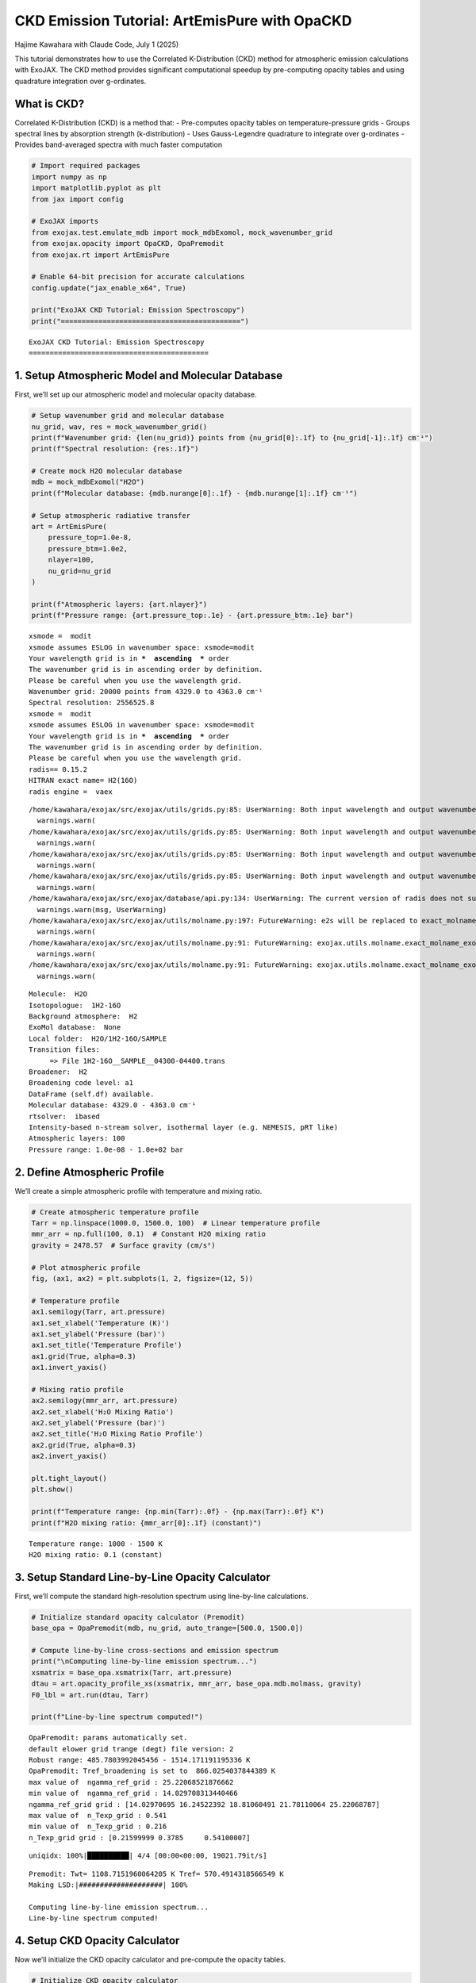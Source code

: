 CKD Emission Tutorial: ArtEmisPure with OpaCKD
==============================================

Hajime Kawahara with Claude Code, July 1 (2025)

This tutorial demonstrates how to use the Correlated K-Distribution
(CKD) method for atmospheric emission calculations with ExoJAX. The CKD
method provides significant computational speedup by pre-computing
opacity tables and using quadrature integration over g-ordinates.

What is CKD?
------------

Correlated K-Distribution (CKD) is a method that: - Pre-computes opacity
tables on temperature-pressure grids - Groups spectral lines by
absorption strength (k-distribution) - Uses Gauss-Legendre quadrature to
integrate over g-ordinates - Provides band-averaged spectra with much
faster computation

.. code:: ipython3

    # Import required packages
    import numpy as np
    import matplotlib.pyplot as plt
    from jax import config
    
    # ExoJAX imports
    from exojax.test.emulate_mdb import mock_mdbExomol, mock_wavenumber_grid
    from exojax.opacity import OpaCKD, OpaPremodit
    from exojax.rt import ArtEmisPure
    
    # Enable 64-bit precision for accurate calculations
    config.update("jax_enable_x64", True)
    
    print("ExoJAX CKD Tutorial: Emission Spectroscopy")
    print("===========================================")


.. parsed-literal::

    ExoJAX CKD Tutorial: Emission Spectroscopy
    ===========================================


1. Setup Atmospheric Model and Molecular Database
-------------------------------------------------

First, we’ll set up our atmospheric model and molecular opacity
database.

.. code:: ipython3

    # Setup wavenumber grid and molecular database
    nu_grid, wav, res = mock_wavenumber_grid()
    print(f"Wavenumber grid: {len(nu_grid)} points from {nu_grid[0]:.1f} to {nu_grid[-1]:.1f} cm⁻¹")
    print(f"Spectral resolution: {res:.1f}")
    
    # Create mock H2O molecular database
    mdb = mock_mdbExomol("H2O")
    print(f"Molecular database: {mdb.nurange[0]:.1f} - {mdb.nurange[1]:.1f} cm⁻¹")
    
    # Setup atmospheric radiative transfer
    art = ArtEmisPure(
        pressure_top=1.0e-8, 
        pressure_btm=1.0e2, 
        nlayer=100, 
        nu_grid=nu_grid
    )
    
    print(f"Atmospheric layers: {art.nlayer}")
    print(f"Pressure range: {art.pressure_top:.1e} - {art.pressure_btm:.1e} bar")


.. parsed-literal::

    xsmode =  modit
    xsmode assumes ESLOG in wavenumber space: xsmode=modit
    Your wavelength grid is in ***  ascending  *** order
    The wavenumber grid is in ascending order by definition.
    Please be careful when you use the wavelength grid.
    Wavenumber grid: 20000 points from 4329.0 to 4363.0 cm⁻¹
    Spectral resolution: 2556525.8
    xsmode =  modit
    xsmode assumes ESLOG in wavenumber space: xsmode=modit
    Your wavelength grid is in ***  ascending  *** order
    The wavenumber grid is in ascending order by definition.
    Please be careful when you use the wavelength grid.
    radis== 0.15.2
    HITRAN exact name= H2(16O)
    radis engine =  vaex


.. parsed-literal::

    /home/kawahara/exojax/src/exojax/utils/grids.py:85: UserWarning: Both input wavelength and output wavenumber are in ascending order.
      warnings.warn(
    /home/kawahara/exojax/src/exojax/utils/grids.py:85: UserWarning: Both input wavelength and output wavenumber are in ascending order.
      warnings.warn(
    /home/kawahara/exojax/src/exojax/utils/grids.py:85: UserWarning: Both input wavelength and output wavenumber are in ascending order.
      warnings.warn(
    /home/kawahara/exojax/src/exojax/utils/grids.py:85: UserWarning: Both input wavelength and output wavenumber are in ascending order.
      warnings.warn(
    /home/kawahara/exojax/src/exojax/database/api.py:134: UserWarning: The current version of radis does not support broadf_download (requires >=0.16).
      warnings.warn(msg, UserWarning)
    /home/kawahara/exojax/src/exojax/utils/molname.py:197: FutureWarning: e2s will be replaced to exact_molname_exomol_to_simple_molname.
      warnings.warn(
    /home/kawahara/exojax/src/exojax/utils/molname.py:91: FutureWarning: exojax.utils.molname.exact_molname_exomol_to_simple_molname will be replaced to radis.api.exomolapi.exact_molname_exomol_to_simple_molname.
      warnings.warn(
    /home/kawahara/exojax/src/exojax/utils/molname.py:91: FutureWarning: exojax.utils.molname.exact_molname_exomol_to_simple_molname will be replaced to radis.api.exomolapi.exact_molname_exomol_to_simple_molname.
      warnings.warn(


.. parsed-literal::

    Molecule:  H2O
    Isotopologue:  1H2-16O
    Background atmosphere:  H2
    ExoMol database:  None
    Local folder:  H2O/1H2-16O/SAMPLE
    Transition files: 
    	 => File 1H2-16O__SAMPLE__04300-04400.trans
    Broadener:  H2
    Broadening code level: a1
    DataFrame (self.df) available.
    Molecular database: 4329.0 - 4363.0 cm⁻¹
    rtsolver:  ibased
    Intensity-based n-stream solver, isothermal layer (e.g. NEMESIS, pRT like)
    Atmospheric layers: 100
    Pressure range: 1.0e-08 - 1.0e+02 bar


2. Define Atmospheric Profile
-----------------------------

We’ll create a simple atmospheric profile with temperature and mixing
ratio.

.. code:: ipython3

    # Create atmospheric temperature profile
    Tarr = np.linspace(1000.0, 1500.0, 100)  # Linear temperature profile
    mmr_arr = np.full(100, 0.1)  # Constant H2O mixing ratio
    gravity = 2478.57  # Surface gravity (cm/s²)
    
    # Plot atmospheric profile
    fig, (ax1, ax2) = plt.subplots(1, 2, figsize=(12, 5))
    
    # Temperature profile
    ax1.semilogy(Tarr, art.pressure)
    ax1.set_xlabel('Temperature (K)')
    ax1.set_ylabel('Pressure (bar)')
    ax1.set_title('Temperature Profile')
    ax1.grid(True, alpha=0.3)
    ax1.invert_yaxis()
    
    # Mixing ratio profile
    ax2.semilogy(mmr_arr, art.pressure)
    ax2.set_xlabel('H₂O Mixing Ratio')
    ax2.set_ylabel('Pressure (bar)')
    ax2.set_title('H₂O Mixing Ratio Profile')
    ax2.grid(True, alpha=0.3)
    ax2.invert_yaxis()
    
    plt.tight_layout()
    plt.show()
    
    print(f"Temperature range: {np.min(Tarr):.0f} - {np.max(Tarr):.0f} K")
    print(f"H2O mixing ratio: {mmr_arr[0]:.1f} (constant)")



.. image:: ckd_emispure_files/ckd_emispure_5_0.png


.. parsed-literal::

    Temperature range: 1000 - 1500 K
    H2O mixing ratio: 0.1 (constant)


3. Setup Standard Line-by-Line Opacity Calculator
-------------------------------------------------

First, we’ll compute the standard high-resolution spectrum using
line-by-line calculations.

.. code:: ipython3

    # Initialize standard opacity calculator (Premodit)
    base_opa = OpaPremodit(mdb, nu_grid, auto_trange=[500.0, 1500.0])
    
    # Compute line-by-line cross-sections and emission spectrum
    print("\nComputing line-by-line emission spectrum...")
    xsmatrix = base_opa.xsmatrix(Tarr, art.pressure)
    dtau = art.opacity_profile_xs(xsmatrix, mmr_arr, base_opa.mdb.molmass, gravity)
    F0_lbl = art.run(dtau, Tarr)
    
    print(f"Line-by-line spectrum computed!")


.. parsed-literal::

    OpaPremodit: params automatically set.
    default elower grid trange (degt) file version: 2
    Robust range: 485.7803992045456 - 1514.171191195336 K
    OpaPremodit: Tref_broadening is set to  866.0254037844389 K
    max value of  ngamma_ref_grid : 25.22068521876662
    min value of  ngamma_ref_grid : 14.029708313440466
    ngamma_ref_grid grid : [14.02970695 16.24522392 18.81060491 21.78110064 25.22068787]
    max value of  n_Texp_grid : 0.541
    min value of  n_Texp_grid : 0.216
    n_Texp_grid grid : [0.21599999 0.3785     0.54100007]


.. parsed-literal::

    uniqidx: 100%|██████████| 4/4 [00:00<00:00, 19021.79it/s]

.. parsed-literal::

    Premodit: Twt= 1108.7151960064205 K Tref= 570.4914318566549 K
    Making LSD:|####################| 100%
    
    Computing line-by-line emission spectrum...
    Line-by-line spectrum computed!


.. parsed-literal::

    


4. Setup CKD Opacity Calculator
-------------------------------

Now we’ll initialize the CKD opacity calculator and pre-compute the
opacity tables.

.. code:: ipython3

    # Initialize CKD opacity calculator
    opa_ckd = OpaCKD(
        base_opa,           # Base opacity calculator
        Ng=32,              # Number of g-ordinates for quadrature
        band_width=0.5      # Spectral band width
    )
    
    print(f"CKD Opacity Calculator Setup:")
    print(f"  Number of g-ordinates (Ng): {opa_ckd.Ng}")
    print(f"  Band width: {opa_ckd.band_width}")
    print(f"  Number of spectral bands: {len(opa_ckd.nu_bands)}")
    print(f"  Spectral range: {opa_ckd.nu_bands[0]:.1f} - {opa_ckd.nu_bands[-1]:.1f} cm⁻¹")
    
    # Pre-compute CKD tables on temperature-pressure grid
    print("\nPre-computing CKD tables...")
    NTgrid = 10
    NPgrid = 10
    T_grid = np.linspace(np.min(Tarr), np.max(Tarr), NTgrid)
    P_grid = np.logspace(
        np.log10(np.min(art.pressure)),
        np.log10(np.max(art.pressure)),
        NPgrid,
    )
    
    opa_ckd.precompute_tables(T_grid, P_grid)
    
    print(f"CKD tables computed on {NTgrid}×{NPgrid} T-P grid")
    print(f"Temperature grid: {T_grid[0]:.0f} - {T_grid[-1]:.0f} K")
    print(f"Pressure grid: {P_grid[0]:.1e} - {P_grid[-1]:.1e} bar")


.. parsed-literal::

    CKD Opacity Calculator Setup:
      Number of g-ordinates (Ng): 32
      Band width: 0.5
      Number of spectral bands: 68
      Spectral range: 4329.3 - 4362.8 cm⁻¹
    
    Pre-computing CKD tables...
    Generated g-grid: 32 points, range [0.0014, 0.9986]
    Processing 68 spectral bands...
      Band 1: [4329.0, 4329.5] cm⁻¹, 295 frequencies
      Band 2: [4329.5, 4330.0] cm⁻¹, 294 frequencies
      Band 3: [4330.0, 4330.5] cm⁻¹, 294 frequencies
      Band 4: [4330.5, 4331.0] cm⁻¹, 294 frequencies
      Band 5: [4331.0, 4331.5] cm⁻¹, 294 frequencies
      Band 6: [4331.5, 4332.0] cm⁻¹, 294 frequencies
      Band 7: [4332.0, 4332.5] cm⁻¹, 294 frequencies
      Band 8: [4332.5, 4333.0] cm⁻¹, 294 frequencies
      Band 9: [4333.0, 4333.5] cm⁻¹, 294 frequencies
      Band 10: [4333.5, 4334.0] cm⁻¹, 295 frequencies
      Band 11: [4334.0, 4334.5] cm⁻¹, 294 frequencies
      Band 12: [4334.5, 4335.0] cm⁻¹, 294 frequencies
      Band 13: [4335.0, 4335.5] cm⁻¹, 294 frequencies
      Band 14: [4335.5, 4336.0] cm⁻¹, 294 frequencies
      Band 15: [4336.0, 4336.5] cm⁻¹, 294 frequencies
      Band 16: [4336.5, 4337.0] cm⁻¹, 294 frequencies
      Band 17: [4337.0, 4337.5] cm⁻¹, 294 frequencies
      Band 18: [4337.5, 4338.0] cm⁻¹, 294 frequencies
      Band 19: [4338.0, 4338.5] cm⁻¹, 294 frequencies
      Band 20: [4338.5, 4339.0] cm⁻¹, 295 frequencies
      Band 21: [4339.0, 4339.5] cm⁻¹, 294 frequencies
      Band 22: [4339.5, 4340.0] cm⁻¹, 294 frequencies
      Band 23: [4340.0, 4340.5] cm⁻¹, 294 frequencies
      Band 24: [4340.5, 4341.0] cm⁻¹, 294 frequencies
      Band 25: [4341.0, 4341.5] cm⁻¹, 294 frequencies
      Band 26: [4341.5, 4342.0] cm⁻¹, 294 frequencies
      Band 27: [4342.0, 4342.5] cm⁻¹, 294 frequencies
      Band 28: [4342.5, 4343.0] cm⁻¹, 294 frequencies
      Band 29: [4343.0, 4343.5] cm⁻¹, 294 frequencies
      Band 30: [4343.5, 4344.0] cm⁻¹, 295 frequencies
      Band 31: [4344.0, 4344.5] cm⁻¹, 294 frequencies
      Band 32: [4344.5, 4345.0] cm⁻¹, 294 frequencies
      Band 33: [4345.0, 4345.5] cm⁻¹, 294 frequencies
      Band 34: [4345.5, 4346.0] cm⁻¹, 294 frequencies
      Band 35: [4346.0, 4346.5] cm⁻¹, 294 frequencies
      Band 36: [4346.5, 4347.0] cm⁻¹, 294 frequencies
      Band 37: [4347.0, 4347.5] cm⁻¹, 294 frequencies
      Band 38: [4347.5, 4348.0] cm⁻¹, 294 frequencies
      Band 39: [4348.0, 4348.5] cm⁻¹, 295 frequencies
      Band 40: [4348.5, 4349.0] cm⁻¹, 294 frequencies
      Band 41: [4349.0, 4349.5] cm⁻¹, 294 frequencies
      Band 42: [4349.5, 4350.0] cm⁻¹, 294 frequencies
      Band 43: [4350.0, 4350.5] cm⁻¹, 294 frequencies
      Band 44: [4350.5, 4351.0] cm⁻¹, 294 frequencies
      Band 45: [4351.0, 4351.5] cm⁻¹, 294 frequencies
      Band 46: [4351.5, 4352.0] cm⁻¹, 294 frequencies
      Band 47: [4352.0, 4352.5] cm⁻¹, 294 frequencies
      Band 48: [4352.5, 4353.0] cm⁻¹, 294 frequencies
      Band 49: [4353.0, 4353.5] cm⁻¹, 295 frequencies
      Band 50: [4353.5, 4354.0] cm⁻¹, 294 frequencies
      Band 51: [4354.0, 4354.5] cm⁻¹, 294 frequencies
      Band 52: [4354.5, 4355.0] cm⁻¹, 294 frequencies
      Band 53: [4355.0, 4355.5] cm⁻¹, 294 frequencies
      Band 54: [4355.5, 4356.0] cm⁻¹, 294 frequencies
      Band 55: [4356.0, 4356.5] cm⁻¹, 294 frequencies
      Band 56: [4356.5, 4357.0] cm⁻¹, 294 frequencies
      Band 57: [4357.0, 4357.5] cm⁻¹, 294 frequencies
      Band 58: [4357.5, 4358.0] cm⁻¹, 294 frequencies
      Band 59: [4358.0, 4358.5] cm⁻¹, 295 frequencies
      Band 60: [4358.5, 4359.0] cm⁻¹, 294 frequencies
      Band 61: [4359.0, 4359.5] cm⁻¹, 294 frequencies
      Band 62: [4359.5, 4360.0] cm⁻¹, 294 frequencies
      Band 63: [4360.0, 4360.5] cm⁻¹, 294 frequencies
      Band 64: [4360.5, 4361.0] cm⁻¹, 294 frequencies
      Band 65: [4361.0, 4361.5] cm⁻¹, 294 frequencies
      Band 66: [4361.5, 4362.0] cm⁻¹, 294 frequencies
      Band 67: [4362.0, 4362.5] cm⁻¹, 294 frequencies
      Band 68: [4362.5, 4363.0] cm⁻¹, 295 frequencies
    Creating CKD table info...
    CKD precomputation complete! Ready for interpolation.
    Table dimensions: T=10, P=10, g=32, bands=68
    CKD tables computed on 10×10 T-P grid
    Temperature grid: 1000 - 1500 K
    Pressure grid: 1.0e-08 - 1.0e+02 bar


5. Compute CKD Emission Spectrum
--------------------------------

Now we’ll compute the emission spectrum using the CKD method.

.. code:: ipython3

    # Get CKD cross-section tensor and compute CKD spectrum
    print("Computing CKD emission spectrum...")
    xs_ckd = opa_ckd.xstensor_ckd(Tarr, art.pressure)
    dtau_ckd = art.opacity_profile_xs_ckd(
        xs_ckd, mmr_arr, base_opa.mdb.molmass, gravity
    )
    
    print(f"CKD optical depth tensor shape: {dtau_ckd.shape}")
    print(f"  Layers: {dtau_ckd.shape[0]}")
    print(f"  G-ordinates: {dtau_ckd.shape[1]}")
    print(f"  Spectral bands: {dtau_ckd.shape[2]}")
    
    # Run CKD emission calculation
    F0_ckd = art.run_ckd(
        dtau_ckd, Tarr, opa_ckd.ckd_info.weights, opa_ckd.nu_bands
    )
    
    print(f"\nCKD spectrum computed!")
    print(f"CKD flux shape: {F0_ckd.shape}")
    print(f"CKD flux range: [{np.min(F0_ckd):.2e}, {np.max(F0_ckd):.2e}] erg/s/cm²/Hz")


.. parsed-literal::

    Computing CKD emission spectrum...
    CKD optical depth tensor shape: (100, 32, 68)
      Layers: 100
      G-ordinates: 32
      Spectral bands: 68
    
    CKD spectrum computed!
    CKD flux shape: (68,)
    CKD flux range: [2.61e+04, 3.53e+04] erg/s/cm²/Hz


6. Compute Reference Band Averages
----------------------------------

To validate the CKD results, we’ll compute reference band averages from
the line-by-line spectrum.

.. code:: ipython3

    # Compute reference band averages by direct integration
    print("Computing reference band averages...")
    flux_average_reference = []
    band_edges = opa_ckd.band_edges
    
    for band_idx in range(len(opa_ckd.nu_bands)):
        # Create mask for frequencies within this band
        mask = (band_edges[band_idx, 0] <= nu_grid) & (
            nu_grid < band_edges[band_idx, 1]
        )
        # Arithmetic average over the band
        flux_average_reference.append(np.mean(F0_lbl[mask]))
    
    flux_average_reference = np.array(flux_average_reference)
    
    print(f"Reference band averages computed for {len(flux_average_reference)} bands")


.. parsed-literal::

    Computing reference band averages...
    Reference band averages computed for 68 bands


7. Compare Results and Validate Accuracy
----------------------------------------

Let’s compare the CKD results with both the high-resolution line-by-line
spectrum and the reference band averages.

.. code:: ipython3

    # Calculate accuracy metrics
    res = np.sqrt(np.sum((F0_ckd - flux_average_reference)**2)/len(F0_ckd))/np.mean(flux_average_reference)
    max_relative_error = np.max(np.abs((F0_ckd - flux_average_reference) / flux_average_reference))
    mean_relative_error = np.mean(np.abs((F0_ckd - flux_average_reference) / flux_average_reference))
    
    print(f"CKD Accuracy Assessment:")
    print(f"  RMS relative error: {res:.4f}")
    print(f"  Maximum relative error: {max_relative_error:.4f}")
    print(f"  Mean relative error: {mean_relative_error:.4f}")
    
    # Calculate spectral resolution
    resolution = opa_ckd.nu_bands[0]/(band_edges[0, 1] - band_edges[0, 0])
    print(f"  Effective resolution: {resolution:.1f}")
    
    # Check if accuracy meets typical requirements
    accuracy_threshold = 0.05  # 5% error threshold
    if res < accuracy_threshold:
        print(f"✓ CKD accuracy meets requirement (< {accuracy_threshold:.1%})")
    else:
        print(f"⚠ CKD error exceeds threshold ({accuracy_threshold:.1%})")


.. parsed-literal::

    CKD Accuracy Assessment:
      RMS relative error: 0.0009
      Maximum relative error: 0.0018
      Mean relative error: 0.0008
      Effective resolution: 8692.6
    ✓ CKD accuracy meets requirement (< 5.0%)


8. Visualize Results
--------------------

Finally, let’s create a comprehensive comparison plot showing all three
spectra.

.. code:: ipython3

    # Create comparison plot
    plt.figure(figsize=(7, 4))
    
    # Plot line-by-line spectrum (high resolution)
    plt.plot(nu_grid, F0_lbl, 
             label="Line-by-Line (Premodit)", 
             alpha=0.7, linewidth=0.8, color='lightblue')
    
    # Plot CKD spectrum
    plt.plot(opa_ckd.nu_bands, F0_ckd, 
             'o-', label="CKD Method", 
             markersize=4, linewidth=2, color='red')
    
    # Plot reference band averages
    plt.plot(opa_ckd.nu_bands, flux_average_reference, 
             's-', label="Reference Band Average", 
             markersize=3, linewidth=1.5, color='black', alpha=0.8)
    
    plt.xlabel('Wavenumber (cm⁻¹)', fontsize=12)
    plt.ylabel('Flux (erg/s/cm²/Hz)', fontsize=12)
    plt.title(f'CKD vs Line-by-Line Emission Spectrum\n'
              f'Resolution: {resolution:.0f}, RMS Error: {res:.4f}', fontsize=14)
    plt.legend(fontsize=11)
    plt.grid(True, alpha=0.3)
    plt.yscale('log')
    
    # Add text box with key parameters
    textstr = f'Ng = {opa_ckd.Ng}\nBands = {len(opa_ckd.nu_bands)}\nLayers = {art.nlayer}'
    props = dict(boxstyle='round', facecolor='wheat', alpha=0.8)
    plt.text(0.02, 0.98, textstr, transform=plt.gca().transAxes, fontsize=10,
             verticalalignment='top', bbox=props)
    
    plt.tight_layout()
    plt.show()
    
    # Save the figure
    plt.savefig(f"ckd_emission_comparison_res{resolution:.0f}.png", 
                dpi=300, bbox_inches='tight')
    print(f"Figure saved as: ckd_emission_comparison_res{resolution:.0f}.png")



.. image:: ckd_emispure_files/ckd_emispure_17_0.png


.. parsed-literal::

    Figure saved as: ckd_emission_comparison_res8693.png



.. parsed-literal::

    <Figure size 640x480 with 0 Axes>


9. Performance Comparison
-------------------------

Let’s demonstrate the computational speedup achieved by the CKD method.

.. code:: ipython3

    import time
    
    # Time line-by-line calculation
    start_time = time.time()
    for _ in range(5):  # Multiple runs for better timing
        xsmatrix = base_opa.xsmatrix(Tarr, art.pressure)
        dtau = art.opacity_profile_xs(xsmatrix, mmr_arr, base_opa.mdb.molmass, gravity)
        F0_lbl_timing = art.run(dtau, Tarr)
    lbl_time = (time.time() - start_time) / 5
    
    # Time CKD calculation (excluding table pre-computation)
    start_time = time.time()
    for _ in range(5):
        xs_ckd = opa_ckd.xstensor_ckd(Tarr, art.pressure)
        dtau_ckd = art.opacity_profile_xs_ckd(xs_ckd, mmr_arr, base_opa.mdb.molmass, gravity)
        F0_ckd_timing = art.run_ckd(dtau_ckd, Tarr, opa_ckd.ckd_info.weights, opa_ckd.nu_bands)
    ckd_time = (time.time() - start_time) / 5
    
    speedup = lbl_time / ckd_time
    
    print(f"Performance Comparison:")
    print(f"  Line-by-Line time: {lbl_time:.3f} seconds")
    print(f"  CKD time: {ckd_time:.3f} seconds")
    print(f"  Speedup factor: {speedup:.1f}×")
    print(f"  Spectral points: {len(nu_grid)} → {len(opa_ckd.nu_bands)} ({len(opa_ckd.nu_bands)/len(nu_grid):.1%})")


.. parsed-literal::

    Performance Comparison:
      Line-by-Line time: 0.130 seconds
      CKD time: 0.075 seconds
      Speedup factor: 1.7×
      Spectral points: 20000 → 68 (0.3%)


Summary
-------

This tutorial demonstrated how to use the CKD method with ExoJAX for
emission spectroscopy:

Key Steps:
~~~~~~~~~~

1. **Setup**: Initialize atmospheric model and molecular database
2. **Profile**: Define temperature and mixing ratio profiles
3. **Line-by-Line**: Compute high-resolution reference spectrum
4. **CKD Setup**: Initialize CKD calculator and pre-compute tables
5. **CKD Calculation**: Compute band-averaged spectrum using CKD
6. **Validation**: Compare CKD results with reference data
7. **Visualization**: Plot comparison and analyze accuracy


